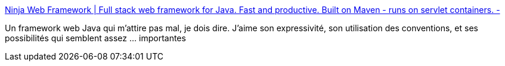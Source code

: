 :jbake-type: post
:jbake-status: published
:jbake-title: Ninja Web Framework | Full stack web framework for Java. Fast and productive. Built on Maven - runs on servlet containers. -
:jbake-tags: web,java,framework,programming,_mois_janv.,_année_2014
:jbake-date: 2014-01-31
:jbake-depth: ../
:jbake-uri: shaarli/1391183044000.adoc
:jbake-source: https://nicolas-delsaux.hd.free.fr/Shaarli?searchterm=http%3A%2F%2Fwww.ninjaframework.org&searchtags=web+java+framework+programming+_mois_janv.+_ann%C3%A9e_2014
:jbake-style: shaarli

http://www.ninjaframework.org[Ninja Web Framework | Full stack web framework for Java. Fast and productive. Built on Maven - runs on servlet containers. -]

Un framework web Java qui m'attire pas mal, je dois dire. J'aime son expressivité, son utilisation des conventions, et ses possibilités qui semblent assez ... importantes
